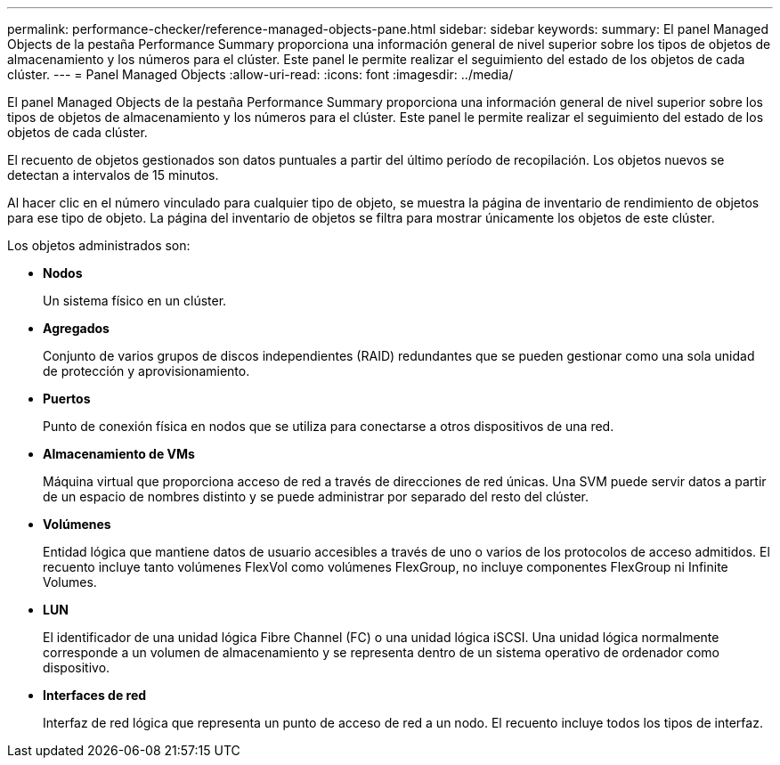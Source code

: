 ---
permalink: performance-checker/reference-managed-objects-pane.html 
sidebar: sidebar 
keywords:  
summary: El panel Managed Objects de la pestaña Performance Summary proporciona una información general de nivel superior sobre los tipos de objetos de almacenamiento y los números para el clúster. Este panel le permite realizar el seguimiento del estado de los objetos de cada clúster. 
---
= Panel Managed Objects
:allow-uri-read: 
:icons: font
:imagesdir: ../media/


[role="lead"]
El panel Managed Objects de la pestaña Performance Summary proporciona una información general de nivel superior sobre los tipos de objetos de almacenamiento y los números para el clúster. Este panel le permite realizar el seguimiento del estado de los objetos de cada clúster.

El recuento de objetos gestionados son datos puntuales a partir del último período de recopilación. Los objetos nuevos se detectan a intervalos de 15 minutos.

Al hacer clic en el número vinculado para cualquier tipo de objeto, se muestra la página de inventario de rendimiento de objetos para ese tipo de objeto. La página del inventario de objetos se filtra para mostrar únicamente los objetos de este clúster.

Los objetos administrados son:

* *Nodos*
+
Un sistema físico en un clúster.

* *Agregados*
+
Conjunto de varios grupos de discos independientes (RAID) redundantes que se pueden gestionar como una sola unidad de protección y aprovisionamiento.

* *Puertos*
+
Punto de conexión física en nodos que se utiliza para conectarse a otros dispositivos de una red.

* *Almacenamiento de VMs*
+
Máquina virtual que proporciona acceso de red a través de direcciones de red únicas. Una SVM puede servir datos a partir de un espacio de nombres distinto y se puede administrar por separado del resto del clúster.

* *Volúmenes*
+
Entidad lógica que mantiene datos de usuario accesibles a través de uno o varios de los protocolos de acceso admitidos. El recuento incluye tanto volúmenes FlexVol como volúmenes FlexGroup, no incluye componentes FlexGroup ni Infinite Volumes.

* *LUN*
+
El identificador de una unidad lógica Fibre Channel (FC) o una unidad lógica iSCSI. Una unidad lógica normalmente corresponde a un volumen de almacenamiento y se representa dentro de un sistema operativo de ordenador como dispositivo.

* *Interfaces de red*
+
Interfaz de red lógica que representa un punto de acceso de red a un nodo. El recuento incluye todos los tipos de interfaz.


